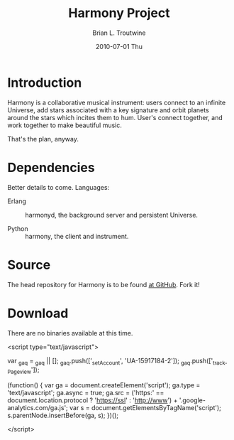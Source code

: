 #+TITLE:     Harmony Project
#+AUTHOR:    Brian L. Troutwine
#+EMAIL:     brian@troutwine.us
#+DATE:      2010-07-01 Thu
#+LANGUAGE:  en
#+OPTIONS:   H:3 num:t toc:t \n:nil @:t ::t |:t ^:t -:t f:nil *:t <:t
#+OPTIONS:   TeX:t LaTeX:nil skip:nil d:nil todo:t pri:nil tags:not-in-toc
#+INFOJS_OPT: view:nil toc:nil ltoc:t mouse:underline buttons:0 path:http://orgmode.org/org-info.js
#+EXPORT_SELECT_TAGS: export
#+EXPORT_EXCLUDE_TAGS: noexport
#+LINK_UP:
#+LINK_HOME:
#+STYLE:    <link rel="stylesheet" type="text/css" href="css/stylesheet.css" />

* Introduction

Harmony is a collaborative musical instrument: users connect
to an infinite Universe, add stars associated with a key
signature and orbit planets around the stars which incites
them to hum. User's connect together, and work together to
make beautiful music.

That's the plan, anyway.

* Dependencies

Better details to come. Languages:

+ Erlang :: harmonyd, the background server and persistent
            Universe.

+ Python :: harmony, the client and instrument.

* Source

The head repository for Harmony is to be found [[http://github.com/blt/Harmony][at GitHub]]. Fork
it!

* Download

There are no binaries available at this time.

#+BEGIN_HTML:
<script type="text/javascript">

  var _gaq = _gaq || [];
  _gaq.push(['_setAccount', 'UA-15917184-2']);
  _gaq.push(['_trackPageview']);

  (function() {
    var ga = document.createElement('script'); ga.type =
    'text/javascript'; ga.async = true;
    ga.src = ('https:' == document.location.protocol ?
    'https://ssl' : 'http://www') +
    '.google-analytics.com/ga.js';
    var s = document.getElementsByTagName('script')[0];
    s.parentNode.insertBefore(ga, s);
  })();

</script>
#+END_HTML:
